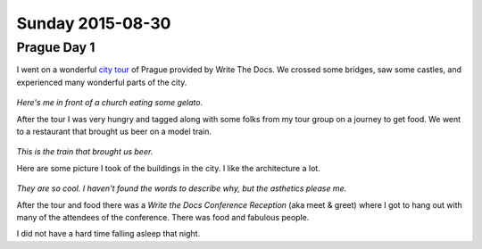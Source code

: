Sunday 2015-08-30 
-----------------

Prague Day 1
~~~~~~~~~~~~

I went on a wonderful `city tour`_ of Prague provided by Write The Docs. We
crossed some bridges, saw some castles, and experienced many wonderful parts of
the city.

.. figure:: http://i.imgur.com/CkzXuxl.jpg
    :align: center
    :width: 100%

*Here's me in front of a church eating some gelato.*

After the tour I was very hungry and tagged along with some folks from my tour
group on a journey to get food. We went to a restaurant that brought us beer on
a model train.

.. figure:: http://i.imgur.com/iJujmTR.jpg
    :align: center
    :width: 100%

*This is the train that brought us beer.*

Here are some picture I took of the buildings in the city. I like the
architecture a lot.

.. figure:: http://i.imgur.com/y6Rbrin.jpg
    :align: center
    :width: 100%

.. figure:: http://i.imgur.com/WD6k8xa.jpg
    :align: center
    :width: 100%

*They are so cool. I haven't found the words to describe why, but the asthetics
please me.*

After the tour and food there was a *Write the Docs Conference Reception* (aka
meet & greet) where I got to hang out with many of the attendees of the
conference. There was food and fabulous people.

I did not have a hard time falling asleep that night.

.. _city tour: http://www.writethedocs.org/conf/eu/2015/#events
